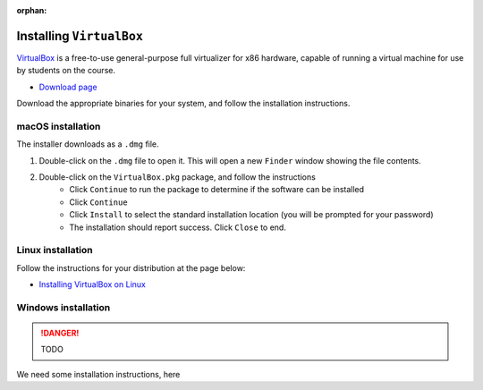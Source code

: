 :orphan:

.. ibioic_install_virtualbox:

=========================
Installing ``VirtualBox``
=========================

`VirtualBox`_ is a free-to-use general-purpose full virtualizer for x86 hardware, capable of
running a virtual machine for use by students on the course.

- `Download page <https://www.virtualbox.org/wiki/Downloads>`_

Download the appropriate binaries for your system, and follow the installation instructions.

------------------
macOS installation
------------------

The installer downloads as a ``.dmg`` file.

1. Double-click on the ``.dmg`` file to open it. This will open a new ``Finder`` window showing the file contents.
2. Double-click on the ``VirtualBox.pkg`` package, and follow the instructions
    - Click ``Continue`` to run the package to determine if the software can be installed
    - Click ``Continue``
    - Click ``Install`` to select the standard installation location (you will be prompted for your password)
    - The installation should report success. Click ``Close`` to end.

------------------
Linux installation
------------------

Follow the instructions for your distribution at the page below:

- `Installing VirtualBox on Linux`_

--------------------
Windows installation
--------------------



.. DANGER::
    TODO

We need some installation instructions, here




.. _Installing VirtualBox on Linux: https://www.virtualbox.org/wiki/Linux_Downloads
.. _VirtualBox: https://www.virtualbox.org/wiki/Downloads